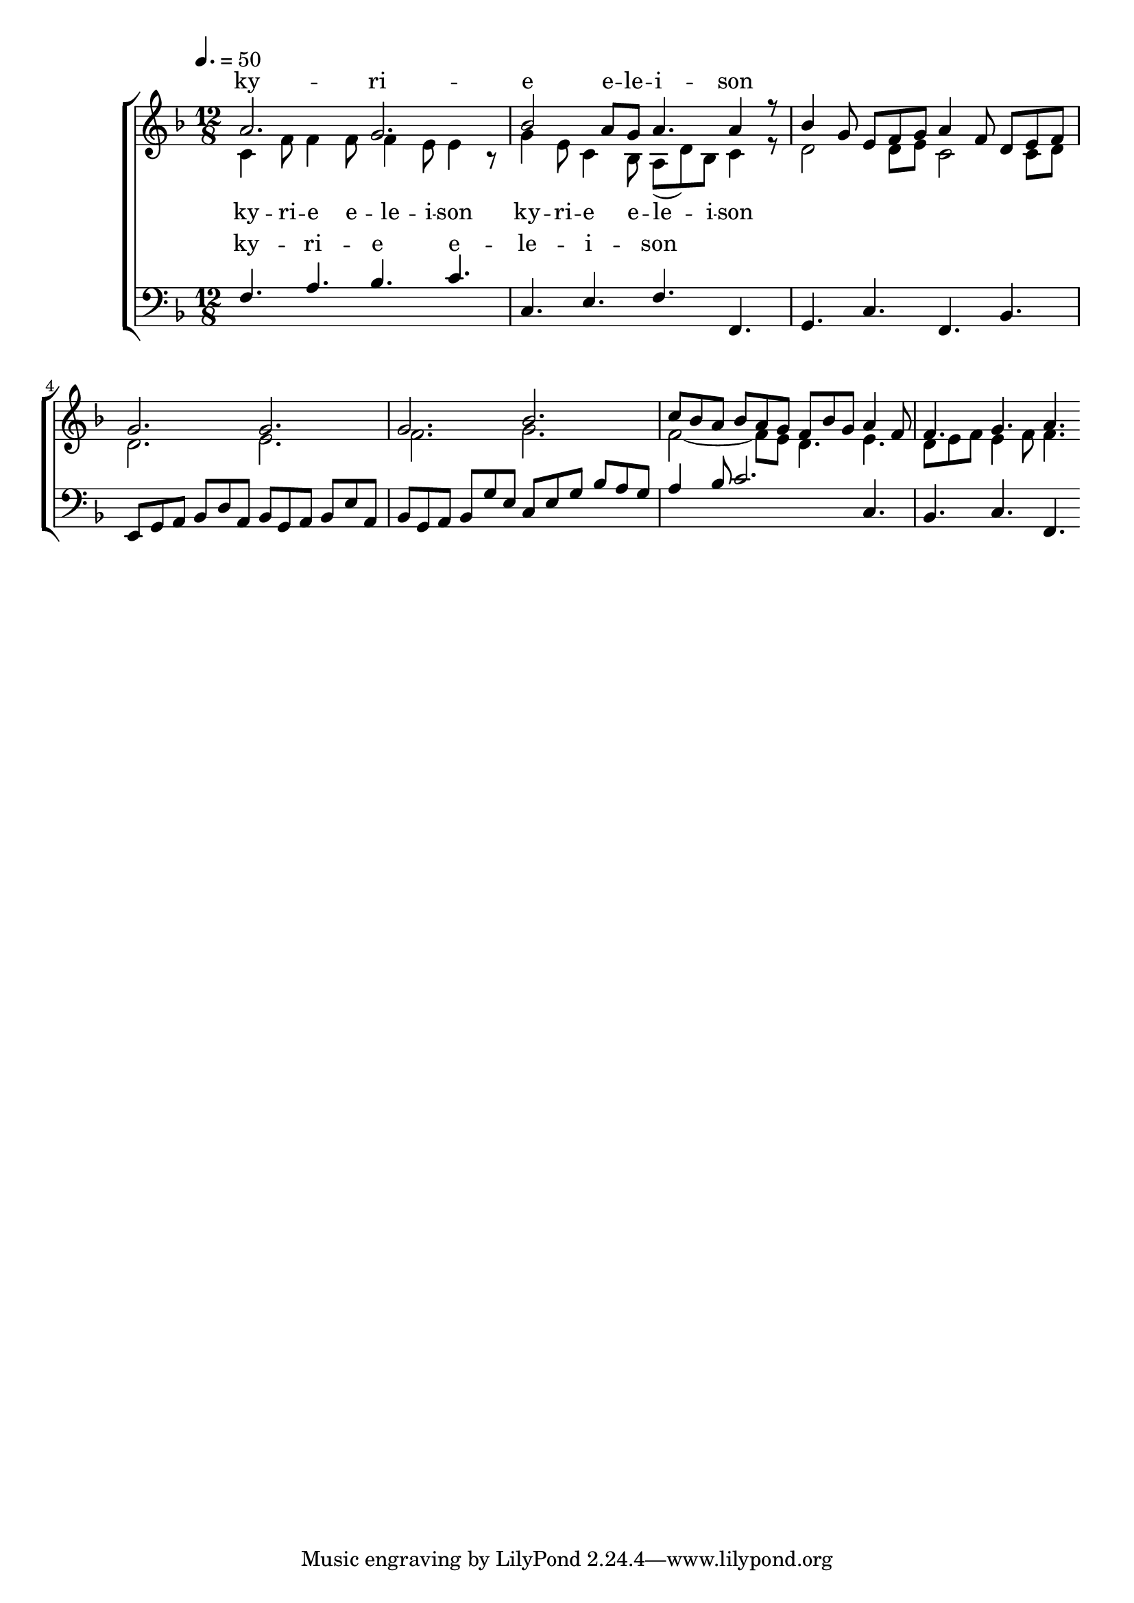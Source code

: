 \version "2.18.2"

global = {
	\key f \major
	\time 12/8
	\tempo 4. = 50
}

soprano_music = \relative c'' {
	a2. g2. |
	bes2 a8 g8 a4. a4 r8 |
	bes4 g8 e8 f8 g8 a4 f8 d8 e8 f8 |
	g2. g2. |
	g2. bes2. |
	c8 bes8 a8 bes8 a8 g8 f8 bes8 g8 a4 f8 |
	f4. g4. a4. 
}

soprano_words = \lyricmode {
	ky -- ri -- e e -- le -- i -- son
}

alto_music = \relative c' {
	c4 f8 f4 f8 f4 e8 e4 r8 |
	g4 e8 c4 bes8 a8( d8) bes8 c4 r8 |
	d2 d8 e8 c2 c8 d8 |
	d2. e2. |
	f2. g2. |
	f2~ f8 e8 d4. e4. |
	d8 e8 f8 e4 f8 f4.
}

alto_words = \lyricmode {
	ky -- ri -- e e -- le -- i -- son
	ky -- ri -- e e -- le -- i -- son
}

baritone_music = \relative c {
	f4. a4. bes4. c4. |
	%f4. a4. g4. c4. |
	c,4. e4. f4. f,4. |
	g4. c4. f,4. bes4. |
	e,8 g8 a8 bes8 d8 a8 bes8 g8 a8 bes8 e8 a,8 |
	bes8 g8 a8 bes8 g'8 e8 c8 e8 g8 bes8 a8 g8 | 
	a4 bes8 c2. c,4. |
	bes4. c4. f,4.
}

baritone_words = \lyricmode {
	ky -- ri -- e e -- le -- i -- son
}

\score {
	<<
		\new ChoirStaff <<
			\new Lyrics = "sopranos" \with {
				\override VerticalAxisGroup.staff-affinity = #DOWN
			}

			\new Staff \with { midiInstrument = #"acoustic grand" } <<
				\new Voice = "sopranos" {
					\voiceOne
					<< \global \soprano_music >>
				}
				\new Voice = "altos" {
					\voiceTwo
					<< \global \alto_music >>
				}
			>>
			\new Lyrics = "altos"
			\new Lyrics = "baritones" \with {
				\override VerticalAxisGroup.staff-affinity = #DOWN
			}
			\new Staff \with { midiInstrument = #"acoustic grand" } <<
				\new Voice = "baritones" {
					\voiceThree
					<< \global \clef "bass" \baritone_music >>
				}
			>>
			\context Lyrics = "sopranos" \lyricsto "sopranos" \soprano_words
			\context Lyrics = "altos" \lyricsto "altos" \alto_words
			\context Lyrics = "baritones" \lyricsto "baritones" \baritone_words
		>>

%{
		\new PianoStaff <<
			\new Staff \with { midiInstrument = #"acoustic grand" } <<
				\set Staff.printPartCombineTexts = ##f
				\partcombine
				<< \global \soprano_music >>
				<< \global \alto_music >>
			>>
			\new Staff \with { midiInstrument = #"acoustic grand" } <<
				\clef "bass"
				<< \global \baritone_music >>
			>>
		>>
		%}
	>>
	\midi {}
	\layout {}
}

